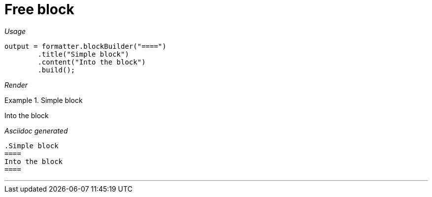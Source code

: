 ifndef::ROOT_PATH[:ROOT_PATH: ../../..]

[#org_sfvl_docformatter_asciidocformattertest_block_should_format_block]
= Free block


[red]##_Usage_##
[source,java,indent=0]
----
            output = formatter.blockBuilder("====")
                    .title("Simple block")
                    .content("Into the block")
                    .build();
----

[red]##_Render_##

.Simple block
====
Into the block
====

[red]##_Asciidoc generated_##
------
.Simple block
====
Into the block
====
------

___
